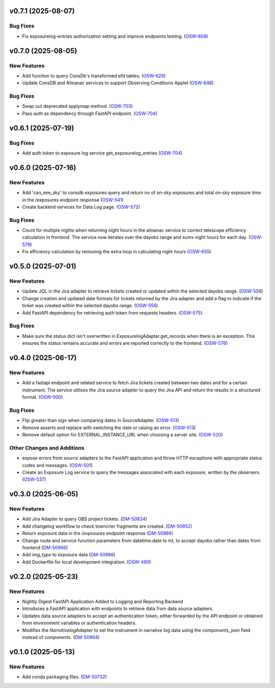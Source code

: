 v0.7.1 (2025-08-07)
===================

Bug Fixes
---------

- Fix exposurelog-entries authorization setting and improve endpoints testing. (`OSW-808 <https://rubinobs.atlassian.net//browse/OSW-808>`_)


v0.7.0 (2025-08-05)
===================

New Features
------------

- Add function to query ConsDb's transformed efd tables. (`OSW-629 <https://rubinobs.atlassian.net//browse/OSW-629>`_)
- Update ConsDB and Almanac services to support Observing Conditions Applet (`OSW-646 <https://rubinobs.atlassian.net//browse/OSW-646>`_)


Bug Fixes
---------

- Swap out deprecated applymap method. (`OSW-703 <https://rubinobs.atlassian.net//browse/OSW-703>`_)
- Pass auth as dependency through FastAPI endpoint. (`OSW-704 <https://rubinobs.atlassian.net//browse/OSW-704>`_)


v0.6.1 (2025-07-19)
===================

Bug Fixes
---------

- Add auth token to exposure log service get_exposurelog_entries (`OSW-704 <https://rubinobs.atlassian.net//browse/OSW-704>`_)


v0.6.0 (2025-07-16)
===================

New Features
------------

- Add 'can_see_sky' to consdb exposures query and return no of on-sky exposures and total on-sky exposure time in the /exposures endpoint response (`OSW-541 <https://rubinobs.atlassian.net//browse/OSW-541>`_)
- Create backend services for Data Log page. (`OSW-572 <https://rubinobs.atlassian.net//browse/OSW-572>`_)


Bug Fixes
---------

- Count for multiple nights when returning night hours in the almanac service to correct telescope efficiency calculation in frontend. The service now iterates over the dayobs range and sums night hours for each day. (`OSW-579 <https://rubinobs.atlassian.net//browse/OSW-579>`_)
- Fix efficiency calculation by removing the extra loop in calculating night hours (`OSW-655 <https://rubinobs.atlassian.net//browse/OSW-655>`_)


v0.5.0 (2025-07-01)
===================

New Features
------------

- Update JQL in the Jira adapter to retrieve tickets created or updated within the selected dayobs range. (`OSW-556 <https://rubinobs.atlassian.net//browse/OSW-556>`_)
- Change creation and updated date formats for tickets returned by the Jira adapter and add a flag to indicate if the ticket was created within the selected dayobs range. (`OSW-556 <https://rubinobs.atlassian.net//browse/OSW-556>`_)
- Add FastAPI dependency for retrieving auth token from requests headers. (`OSW-575 <https://rubinobs.atlassian.net//browse/OSW-575>`_)


Bug Fixes
---------

- Make sure the status dict isn't overwritten in ExposurelogAdapter.get_records when there is an exception. This ensures the status remains accurate and errors are reported correctly to the frontend. (`OSW-576 <https://rubinobs.atlassian.net//browse/OSW-576>`_)


v0.4.0 (2025-06-17)
===================

New Features
------------

- Add a fastapi endpoint and related service to fetch Jira tickets created between two dates and for a certain instrument. The service utilises the Jira source adapter to query the Jira API and return the results in a structured format. (`OSW-500 <https://rubinobs.atlassian.net//browse/OSW-500>`_)


Bug Fixes
---------

- Flip greater than sign when comparing dates in SourceAdapter. (`OSW-513 <https://rubinobs.atlassian.net//browse/OSW-513>`_)
- Remove asserts and replace with switching the date or raising an error. (`OSW-513 <https://rubinobs.atlassian.net//browse/OSW-513>`_)
- Remove default option for EXTERNAL_INSTANCE_URL when choosing a server site. (`OSW-520 <https://rubinobs.atlassian.net//browse/OSW-520>`_)


Other Changes and Additions
---------------------------

- expose errors from source adapters to the FastAPI application and throw HTTP exceptions with appropriate status codes and messages. (`OSW-501 <https://rubinobs.atlassian.net//browse/OSW-501>`_)
- Create an Exposure Log service to query the messages associated with each exposure, written by the observers. (`OSW-537 <https://rubinobs.atlassian.net//browse/OSW-537>`_)


v0.3.0 (2025-06-05)
===================

New Features
------------

- Add Jira Adapter to query OBS project tickets. (`DM-50834 <https://rubinobs.atlassian.net//browse/DM-50834>`_)


- Add changelog workflow to check towncrier fragments are created. (`DM-50952 <https://rubinobs.atlassian.net//browse/DM-50952>`_)
- Return exposure data in the `/exposures` endpoint response (`DM-50966 <https://rubinobs.atlassian.net//browse/DM-50966>`_)
- Change route and service function parameters from datetime.date to int, to accept dayobs rather than dates from frontend (`DM-50966 <https://rubinobs.atlassian.net//browse/DM-50966>`_)
- Add `img_type` to exposure data (`DM-50966 <https://rubinobs.atlassian.net//browse/DM-50966>`_)
- Add Dockerfile for local development integration. (`OSW-490 <https://rubinobs.atlassian.net//browse/OSW-490>`_)


v0.2.0 (2025-05-23)
===================

New Features
------------

- Nightly Digest FastAPI Application Added to Logging and Reporting Backend

- Introduces a FastAPI application with endpoints to retrieve data from data source adapters.
- Updates data source adapters to accept an authentication token, either forwarded by the API endpoint or obtained from environment variables or authentication headers.
- Modifies the `NarrativelogAdapter` to set the instrument in narrative log data using the `components_json` field instead of `components`. (`DM-50894 <https://rubinobs.atlassian.net//browse/DM-50894>`_)


v0.1.0 (2025-05-13)
===================

New Features
------------

- Add conda packaging files. (`DM-50732 <https://rubinobs.atlassian.net//browse/DM-50732>`_)
